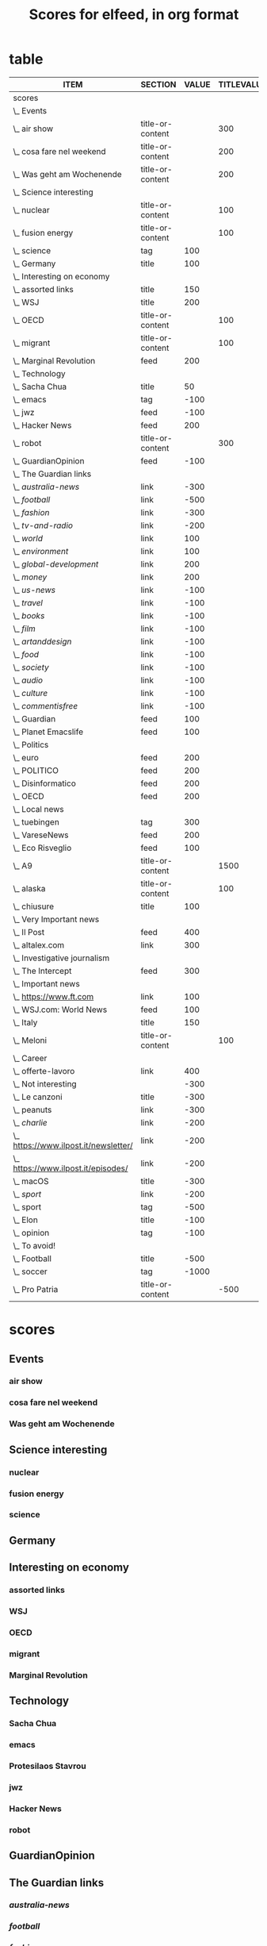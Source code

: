 #+TITLE: Scores for elfeed, in org format
#+STARTUP: overview
#+COLUMNS: %ITEM %SECTION %VALUE %TITLEVALUE %CONTENTVALUE %STRINGTYPE %ATTR %FEED

* table 
#+BEGIN: columnview :indent t :hlines nil :id "9d5d1d1f-6ae6-4610-a4b6-dbcf321104d0" :format "%ITEM %SECTION %VALUE %TITLEVALUE %CONTENTVALUE %STRINGTYPE %ATTR %FEED"
| ITEM                                    | SECTION          | VALUE | TITLEVALUE | CONTENTVALUE | STRINGTYPE | ATTR | FEED |
|-----------------------------------------+------------------+-------+------------+--------------+------------+------+------|
| scores                                  |                  |       |            |              |            |      |      |
| \_  Events                              |                  |       |            |              |            |      |      |
| \_    air show                          | title-or-content |       |        300 |         +400 | s          |      |      |
| \_    cosa fare nel weekend             | title-or-content |       |        200 |          150 | s          |      |      |
| \_    Was geht am Wochenende            | title-or-content |       |        200 |         +200 | s          |      |      |
| \_  Science interesting                 |                  |       |            |              |            |      |      |
| \_    nuclear                           | title-or-content |       |        100 |          200 | s          |      |      |
| \_    fusion energy                     | title-or-content |       |        100 |          200 | s          |      |      |
| \_    science                           | tag              |   100 |            |              |            |      |      |
| \_  Germany                             | title            |   100 |            |              | s          |      |      |
| \_  Interesting on economy              |                  |       |            |              |            |      |      |
| \_    assorted links                    | title            |   150 |            |              | s          |      |      |
| \_    WSJ                               | title            |   200 |            |              | S          |      |      |
| \_    OECD                              | title-or-content |       |        100 |          120 | S          |      |      |
| \_    migrant                           | title-or-content |       |        100 |          250 | s          |      |      |
| \_    Marginal Revolution               | feed             |   200 |            |              | S          | t    |      |
| \_  Technology                          |                  |       |            |              |            |      |      |
| \_    Sacha Chua                        | title            |    50 |            |              | S          |      |      |
| \_    emacs                             | tag              |  -100 |            |              |            |      |      |
| \_    jwz                               | feed             |  -100 |            |              | S          | t    |      |
| \_    Hacker News                       | feed             |   200 |            |              | S          | t    |      |
| \_    robot                             | title-or-content |       |        300 |         +400 | s          |      |      |
| \_  GuardianOpinion                     | feed             |  -100 |            |              | S          | t    |      |
| \_  The Guardian links                  |                  |       |            |              |            |      |      |
| \_    /australia-news/                  | link             |  -300 |            |              | s          |      |      |
| \_    /football/                        | link             |  -500 |            |              | s          |      |      |
| \_    /fashion/                         | link             |  -300 |            |              | s          |      |      |
| \_    /tv-and-radio/                    | link             |  -200 |            |              | s          |      |      |
| \_    /world/                           | link             |   100 |            |              | s          |      |      |
| \_    /environment/                     | link             |   100 |            |              | s          |      |      |
| \_    /global-development/              | link             |   200 |            |              | s          |      |      |
| \_    /money/                           | link             |   200 |            |              | s          |      |      |
| \_    /us-news/                         | link             |  -100 |            |              | s          |      |      |
| \_    /travel/                          | link             |  -100 |            |              | s          |      |      |
| \_    /books/                           | link             |  -100 |            |              | s          |      |      |
| \_    /film/                            | link             |  -100 |            |              | s          |      |      |
| \_    /artanddesign/                    | link             |  -100 |            |              | s          |      |      |
| \_    /food/                            | link             |  -100 |            |              | s          |      |      |
| \_    /society/                         | link             |  -100 |            |              | s          |      |      |
| \_    /audio/                           | link             |  -100 |            |              | s          |      |      |
| \_    /culture/                         | link             |  -100 |            |              | s          |      |      |
| \_    /commentisfree/                   | link             |  -100 |            |              | s          |      |      |
| \_  Guardian                            | feed             |   100 |            |              | S          | t    |      |
| \_  Planet Emacslife                    | feed             |   100 |            |              | S          | t    |      |
| \_  Politics                            |                  |       |            |              |            |      |      |
| \_    euro\verttopics                   | feed             |   200 |            |              | S          | t    |      |
| \_    POLITICO                          | feed             |   200 |            |              | S          | t    |      |
| \_  Disinformatico                      | feed             |   200 |            |              | S          | t    |      |
| \_  OECD                                | feed             |   200 |            |              | S          | t    |      |
| \_  Local news                          |                  |       |            |              |            |      |      |
| \_    tuebingen                         | tag              |   300 |            |              |            |      |      |
| \_    VareseNews                        | feed             |   200 |            |              | S          | t    |      |
| \_    Eco Risveglio                     | feed             |   100 |            |              | S          | t    |      |
| \_    A9                                | title-or-content |       |       1500 |          500 | s          |      |      |
| \_    alaska                            | title-or-content |       |        100 |          100 | s          |      |      |
| \_    chiusure                          | title            |   100 |            |              | s          |      |      |
| \_  Very Important news                 |                  |       |            |              |            |      |      |
| \_    Il Post                           | feed             |   400 |            |              | S          | t    |      |
| \_    altalex.com                       | link             |   300 |            |              | s          |      |      |
| \_  Investigative journalism            |                  |       |            |              |            |      |      |
| \_    The Intercept                     | feed             |   300 |            |              | S          | t    |      |
| \_  Important news                      |                  |       |            |              |            |      |      |
| \_    https://www.ft.com                | link             |   100 |            |              | s          |      |      |
| \_    WSJ.com: World News               | feed             |   100 |            |              | S          | t    |      |
| \_    Italy                             | title            |   150 |            |              | s          |      |      |
| \_    Meloni                            | title-or-content |       |        100 |         +100 | s          |      |      |
| \_  Career                              |                  |       |            |              |            |      |      |
| \_    offerte-lavoro                    | link             |   400 |            |              | s          |      |      |
| \_  Not interesting                     |                  |  -300 |            |              |            |      |      |
| \_    Le canzoni                        | title            |  -300 |            |              | s          |      |      |
| \_    peanuts                           | link             |  -300 |            |              | s          |      |      |
| \_    /charlie/                         | link             |  -200 |            |              | s          |      |      |
| \_    https://www.ilpost.it/newsletter/ | link             |  -200 |            |              | s          |      |      |
| \_    https://www.ilpost.it/episodes/   | link             |  -200 |            |              | s          |      |      |
| \_    macOS                             | title            |  -300 |            |              | S          |      |      |
| \_    /sport/                           | link             |  -200 |            |              | s          |      |      |
| \_    sport                             | tag              |  -500 |            |              |            |      |      |
| \_    Elon                              | title            |  -100 |            |              | S          |      |      |
| \_    opinion                           | tag              |  -100 |            |              |            |      |      |
| \_  To avoid!                           |                  |       |            |              |            |      |      |
| \_    Football                          | title            |  -500 |            |              | s          |      |      |
| \_    soccer                            | tag              | -1000 |            |              |            |      |      |
| \_    Pro Patria                        | title-or-content |       |       -500 |         -500 | s          |      |      |
#+END:  
* scores
:PROPERTIES:
:COLUMNS: %ITEM %SECTION %VALUE %TITLEVALUE %CONTENTVALUE %STRINGTYPE %ATTR %FEED
:TYPE_ALL:   S s
:SECTION_ALL:  title title-or-content feed tag link
:ATTR_ALL:     t
:ID:       9d5d1d1f-6ae6-4610-a4b6-dbcf321104d0
:END:   
** Events
*** air show
:PROPERTIES:
:SECTION:  title-or-content
:CONTENTVALUE:    +400
:STRINGTYPE:     s
:TITLEVALUE: 300
:END:   
*** cosa fare nel weekend
:PROPERTIES:
:SECTION:  title-or-content
:CONTENTVALUE:    150
:STRINGTYPE:     s
:TITLEVALUE: 200
:END:   
*** Was geht am Wochenende
:PROPERTIES:
:SECTION:  title-or-content
:CONTENTVALUE:    +200
:STRINGTYPE:     s
:TITLEVALUE: 200
:END:   
** Science interesting
*** nuclear
:PROPERTIES:
:SECTION:  title-or-content
:CONTENTVALUE:    200
:STRINGTYPE:     s
:TITLEVALUE: 300
:END:   
*** fusion energy
:PROPERTIES:
:SECTION:  title-or-content
:CONTENTVALUE:    200
:STRINGTYPE:     s
:TITLEVALUE: 500
:END:   
*** science
:PROPERTIES:
:VALUE:    100
:SECTION:  tag
:END:   
** Germany
:PROPERTIES:
:FEEDS:
:SECTION:  title
:VALUE:    100
:STRINGTYPE:     s
:END:   
** Interesting on economy
*** assorted links
:PROPERTIES:
:VALUE:    150
:SECTION:  title
:FEEDS:     Marginal Revolution
:STRINGTYPE:     s
:END:
*** WSJ 
:PROPERTIES:
:FEEDS:
:SECTION:  feed
:VALUE:    200
:STRINGTYPE:     S
:ATTR:     t
:END:   
*** OECD
:PROPERTIES:
:SECTION:  title-or-content
:CONTENTVALUE:    120
:STRINGTYPE:     S
:TITLEVALUE: 100
:END:   
*** migrant
:PROPERTIES:
:SECTION:  title-or-content
:CONTENTVALUE:    250
:STRINGTYPE:     s
:TITLEVALUE: 100
:END:   
*** Marginal Revolution
:PROPERTIES:
:SECTION:  feed
:STRINGTYPE:     S
:ATTR:     t
:TAGS:
:VALUE:    200
:END:   
** Technology
*** Sacha Chua
:PROPERTIES:
:VALUE:    200
:SECTION:  title
:STRINGTYPE:     S
:FEEDS:  
:END:   
*** emacs
:PROPERTIES:
:SECTION:  tag
:VALUE:    -100
:END:   
*** Protesilaos Stavrou
:PROPERTIES:
:SECTION:  feed
:STRINGTYPE:     S
:ATTR:     t
:VALUE:    400
:END:   
*** jwz 
:PROPERTIES:
:SECTION:  feed
:STRINGTYPE:     S
:ATTR:     t
:VALUE:    -100
:END:   
*** Hacker News
:PROPERTIES:
:SECTION:  feed
:STRINGTYPE:     S
:ATTR:     t
:VALUE:    200
:END:   
*** robot
:PROPERTIES:
:SECTION:  title-or-content
:CONTENTVALUE: 100
:STRINGTYPE:     s
:TITLEVALUE: 300
:END:   
** GuardianOpinion
:PROPERTIES:
:SECTION:  feed
:STRINGTYPE:     S
:ATTR:     t
:VALUE:    -100
:END:   
** The Guardian links
*** /australia-news/
:PROPERTIES:
:SECTION:  link
:VALUE:    -300
:STRINGTYPE:     s
:FEEDS:     Guardian
:END:   
*** /football/
:PROPERTIES:
:SECTION:  link
:VALUE:    -500
:STRINGTYPE:     s
:FEEDS:     Guardian
:END:   
*** /fashion/
:PROPERTIES:
:SECTION:  link
:VALUE:    -300
:STRINGTYPE:     s
:FEEDS:     Guardian
:END:
*** /tv-and-radio/
:PROPERTIES:
:SECTION:  link
:VALUE:    -200
:STRINGTYPE:     s
:FEEDS:     Guardian
:END:
*** /world/
:PROPERTIES:
:SECTION:  link
:VALUE:    100
:STRINGTYPE:     s
:FEEDS:     Guardian
:END:
*** /environment/
:PROPERTIES:
:SECTION:  link
:VALUE:    100
:STRINGTYPE:     s
:FEEDS:     Guardian
:END:
*** /global-development/
:PROPERTIES:
:SECTION:  link
:VALUE:    200
:STRINGTYPE:     s
:FEEDS:     Guardian
:END:
*** /money/
:PROPERTIES:
:SECTION:  link
:VALUE:    200
:STRINGTYPE:     s
:FEEDS:     Guardian
:END:
*** /us-news/
:PROPERTIES:
:SECTION:  link
:VALUE:    -100
:STRINGTYPE:     s
:FEEDS:     Guardian
:END:
*** /travel/
:PROPERTIES:
:SECTION:  link
:VALUE:    -100
:STRINGTYPE:     s
:FEEDS:     Guardian
:END:
*** /books/
:PROPERTIES:
:SECTION:  link
:VALUE:    -100
:STRINGTYPE:     s
:FEEDS:     Guardian
:END:
*** /film/
:PROPERTIES:
:SECTION:  link
:VALUE:    -100
:STRINGTYPE:     s
:FEEDS:     Guardian
:END:
*** /artanddesign/
:PROPERTIES:
:SECTION:  link
:VALUE:    -100
:STRINGTYPE:     s
:FEEDS:     Guardian
:END:
*** /food/
:PROPERTIES:
:SECTION:  link
:VALUE:    -100
:STRINGTYPE:     s
:FEEDS:     Guardian
:END:
*** /society/
:PROPERTIES:
:SECTION:  link
:VALUE:    -100
:STRINGTYPE:     s
:FEEDS:     Guardian
:END:
*** /audio/
:PROPERTIES:
:SECTION:  link
:VALUE:    -100
:STRINGTYPE:     s
:FEEDS:     Guardian
:END:
*** /culture/
:PROPERTIES:
:SECTION:  link
:VALUE:    -100
:STRINGTYPE:     s
:FEEDS:     Guardian
:END:
*** /commentisfree/
:PROPERTIES:
:SECTION:  link
:VALUE:    -100
:STRINGTYPE:     s
:FEEDS:     Guardian
:END:
** Guardian
:PROPERTIES:
:SECTION:  feed
:STRINGTYPE:     S
:ATTR:     t
:VALUE:    100
:END:
** Planet Emacslife
:PROPERTIES:
:SECTION:  feed
:STRINGTYPE:     S
:ATTR:     t
:VALUE:    100
:END:   
** Politics
*** euro|topics
:PROPERTIES:
:SECTION:  feed
:STRINGTYPE:     S
:ATTR:     t
:VALUE:    200
:END:
*** POLITICO
:PROPERTIES:
:SECTION:  feed
:STRINGTYPE:     S
:ATTR:     t
:VALUE:    200
:END:
** Disinformatico
:PROPERTIES:
:SECTION:  feed
:STRINGTYPE:     S
:ATTR:     t
:VALUE:    300
:END:
** OECD 
:PROPERTIES:
:SECTION:  feed
:STRINGTYPE:     S
:ATTR:     t
:VALUE:    200
:END:   
** Local news
*** tuebingen
:PROPERTIES:
:SECTION:  tag
:VALUE:    300
:END:   
*** VareseNews
:PROPERTIES:
:SECTION:  feed
:STRINGTYPE:     S
:ATTR:  t
:VALUE:    300
:END:   
*** Eco Risveglio
:PROPERTIES:
:SECTION:  feed
:STRINGTYPE:     S
:ATTR:     t
:VALUE:    100
:END:
*** A9  
:PROPERTIES:
:SECTION:  title-or-content
:TITLEVALUE:    1500
:CONTENTVALUE:    500
:STRINGTYPE:     s
:END:   
*** alaska
:PROPERTIES:
:SECTION:  title-or-content
:CONTENTVALUE:    100
:STRINGTYPE:     s
:TITLEVALUE: 100
:END:   
*** chiusure
:PROPERTIES:
:SECTION:  title
:VALUE:    100
:STRINGTYPE:     s
:END:   
** Very Important news
*** Il Post
:PROPERTIES:
:SECTION:  feed
:STRINGTYPE:     S
:ATTR:     t
:VALUE:    400
:END:   
*** altalex.com
:PROPERTIES:
:SECTION:  link
:VALUE:    300
:STRINGTYPE:     s
:END:   
** Investigative journalism
*** The Intercept
:PROPERTIES:
:SECTION:  feed
:STRINGTYPE:     S
:ATTR:     t
:VALUE:    300
:END:   
** Important news
*** https://www.ft.com
:PROPERTIES:
:SECTION:  link
:VALUE:    100
:STRINGTYPE:     s
:END:
*** WSJ.com: World News
:PROPERTIES:
:SECTION:  feed
:STRINGTYPE:     S
:ATTR:     t
:VALUE:    100
:END:
*** Italy
:PROPERTIES:
:SECTION:  title
:VALUE:    150
:STRINGTYPE:     s
:END:
** Career
*** offerte-lavoro
:PROPERTIES:
:SECTION:  link
:VALUE:    400
:STRINGTYPE:     s
:END:
** Not interesting
:PROPERTIES:
:VALUE:    -300
:END:
*** Le canzoni
:PROPERTIES:
:SECTION:  title
:VALUE:    -300
:STRINGTYPE:     s
:END:
*** peanuts
:PROPERTIES:
:SECTION:  link
:STRINGTYPE:     s
:VALUE:    -300
:END:
*** /charlie/
:PROPERTIES:
:SECTION:  link
:VALUE:    -200
:STRINGTYPE:     s
:END:
*** https://www.ilpost.it/newsletter/
:PROPERTIES:
:SECTION:  link
:VALUE:    -200
:STRINGTYPE:     s
:END:
*** https://www.ilpost.it/episodes/
:PROPERTIES:
:SECTION:  link
:VALUE:    -200
:STRINGTYPE:     s
:END:   
*** macOS
:PROPERTIES:
:SECTION:  title
:VALUE:    -300
:FEEDS:     Hacker News
:STRINGTYPE:     S
:END:
*** /sport/
:PROPERTIES:
:SECTION:  link
:VALUE:    -200
:STRINGTYPE:     s
:END:
*** sport
:PROPERTIES:
:SECTION:  tag
:VALUE:    -500
:END:
*** Elon
:PROPERTIES:
:SECTION:  title
:FEEDS:
:VALUE:    -100
:STRINGTYPE:     S
:END:   
*** opinion
:PROPERTIES:
:SECTION:  tag
:VALUE:    -100
:END:
** To avoid!
*** Football
:PROPERTIES:
:FEEDS:
:SECTION:  title
:VALUE:    -500
:STRINGTYPE:     s
:END:   
*** soccer
:PROPERTIES:
:SECTION:  tag
:VALUE:    -1000
:END:
*** Pro Patria
:PROPERTIES:
:SECTION:  title-or-content
:CONTENTVALUE:    -500
:STRINGTYPE:     s
:TITLEVALUE: -500
:END:
